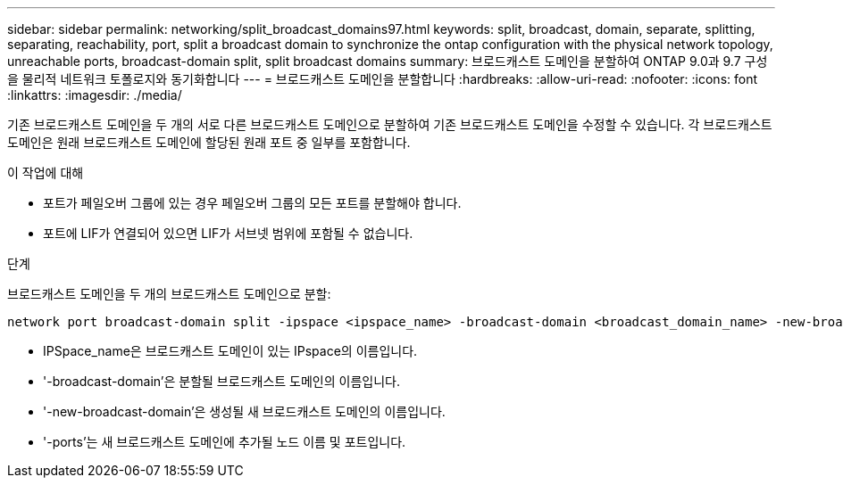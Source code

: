 ---
sidebar: sidebar 
permalink: networking/split_broadcast_domains97.html 
keywords: split, broadcast, domain, separate, splitting, separating, reachability, port, split a broadcast domain to synchronize the ontap configuration with the physical network topology, unreachable ports, broadcast-domain split, split broadcast domains 
summary: 브로드캐스트 도메인을 분할하여 ONTAP 9.0과 9.7 구성을 물리적 네트워크 토폴로지와 동기화합니다 
---
= 브로드캐스트 도메인을 분할합니다
:hardbreaks:
:allow-uri-read: 
:nofooter: 
:icons: font
:linkattrs: 
:imagesdir: ./media/


[role="lead"]
기존 브로드캐스트 도메인을 두 개의 서로 다른 브로드캐스트 도메인으로 분할하여 기존 브로드캐스트 도메인을 수정할 수 있습니다. 각 브로드캐스트 도메인은 원래 브로드캐스트 도메인에 할당된 원래 포트 중 일부를 포함합니다.

.이 작업에 대해
* 포트가 페일오버 그룹에 있는 경우 페일오버 그룹의 모든 포트를 분할해야 합니다.
* 포트에 LIF가 연결되어 있으면 LIF가 서브넷 범위에 포함될 수 없습니다.


.단계
브로드캐스트 도메인을 두 개의 브로드캐스트 도메인으로 분할:

....
network port broadcast-domain split -ipspace <ipspace_name> -broadcast-domain <broadcast_domain_name> -new-broadcast-domain <broadcast_domain_name> -ports <node:port,node:port>
....
* IPSpace_name은 브로드캐스트 도메인이 있는 IPspace의 이름입니다.
* '-broadcast-domain'은 분할될 브로드캐스트 도메인의 이름입니다.
* '-new-broadcast-domain'은 생성될 새 브로드캐스트 도메인의 이름입니다.
* '-ports'는 새 브로드캐스트 도메인에 추가될 노드 이름 및 포트입니다.

